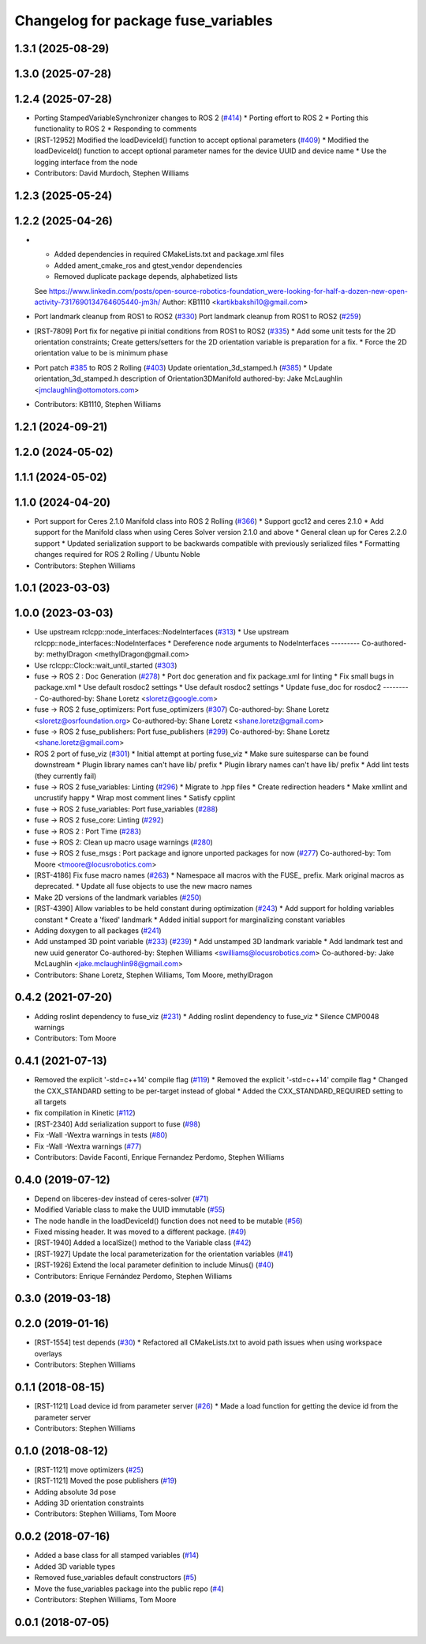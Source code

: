 ^^^^^^^^^^^^^^^^^^^^^^^^^^^^^^^^^^^^
Changelog for package fuse_variables
^^^^^^^^^^^^^^^^^^^^^^^^^^^^^^^^^^^^

1.3.1 (2025-08-29)
------------------

1.3.0 (2025-07-28)
------------------

1.2.4 (2025-07-28)
------------------
* Porting StampedVariableSynchronizer changes to ROS 2 (`#414 <https://github.com/locusrobotics/fuse/issues/414>`_)
  * Porting effort to ROS 2
  * Porting this functionality to ROS 2
  * Responding to comments
* [RST-12952] Modified the loadDeviceId() function to accept optional parameters (`#409 <https://github.com/locusrobotics/fuse/issues/409>`_)
  * Modified the loadDeviceId() function to accept optional parameter names for the device UUID and device name
  * Use the logging interface from the node
* Contributors: David Murdoch, Stephen Williams

1.2.3 (2025-05-24)
------------------

1.2.2 (2025-04-26)
------------------
* * Added dependencies in required CMakeLists.txt and package.xml files
  * Added ament_cmake_ros and gtest_vendor dependencies
  * Removed duplicate package depends, alphabetized lists
  See https://www.linkedin.com/posts/open-source-robotics-foundation_were-looking-for-half-a-dozen-new-open-activity-7317690134764605440-jm3h/
  Author: KB1110 <kartikbakshi10@gmail.com>
* Port landmark cleanup from ROS1 to ROS2 (`#330 <https://github.com/locusrobotics/fuse/issues/330>`_)
  Port landmark cleanup from ROS1 to ROS2 (`#259 <https://github.com/locusrobotics/fuse/issues/259>`_)
* [RST-7809] Port fix for negative pi initial conditions from ROS1 to ROS2 (`#335 <https://github.com/locusrobotics/fuse/issues/335>`_)
  * Add some unit tests for the 2D orientation constraints; Create getters/setters for the 2D orientation variable is preparation for a fix.
  * Force the 2D orientation value to be is minimum phase
* Port patch `#385 <https://github.com/locusrobotics/fuse/issues/385>`_ to ROS 2 Rolling (`#403 <https://github.com/locusrobotics/fuse/issues/403>`_)
  Update orientation_3d_stamped.h (`#385 <https://github.com/locusrobotics/fuse/issues/385>`_)
  * Update orientation_3d_stamped.h description of Orientation3DManifold
  authored-by: Jake McLaughlin <jmclaughlin@ottomotors.com>
* Contributors: KB1110, Stephen Williams

1.2.1 (2024-09-21)
------------------

1.2.0 (2024-05-02)
------------------

1.1.1 (2024-05-02)
------------------

1.1.0 (2024-04-20)
------------------
* Port support for Ceres 2.1.0 Manifold class into ROS 2 Rolling (`#366 <https://github.com/locusrobotics/fuse/issues/366>`_)
  * Support gcc12 and ceres 2.1.0
  * Add support for the Manifold class when using Ceres Solver version 2.1.0 and above
  * General clean up for Ceres 2.2.0 support
  * Updated serialization support to be backwards compatible with previously serialized files
  * Formatting changes required for ROS 2 Rolling / Ubuntu Noble
* Contributors: Stephen Williams

1.0.1 (2023-03-03)
------------------

1.0.0 (2023-03-03)
------------------
* Use upstream rclcpp::node_interfaces::NodeInterfaces (`#313 <https://github.com/locusrobotics/fuse/issues/313>`_)
  * Use upstream rclcpp::node_interfaces::NodeInterfaces
  * Dereference node arguments to NodeInterfaces
  ---------
  Co-authored-by: methylDragon <methylDragon@gmail.com>
* Use rclcpp::Clock::wait_until_started (`#303 <https://github.com/locusrobotics/fuse/issues/303>`_)
* fuse -> ROS 2 : Doc Generation (`#278 <https://github.com/locusrobotics/fuse/issues/278>`_)
  * Port doc generation and fix package.xml for linting
  * Fix small bugs in package.xml
  * Use default rosdoc2 settings
  * Use default rosdoc2 settings
  * Update fuse_doc for rosdoc2
  ---------
  Co-authored-by: Shane Loretz <sloretz@google.com>
* fuse -> ROS 2 fuse_optimizers: Port fuse_optimizers (`#307 <https://github.com/locusrobotics/fuse/issues/307>`_)
  Co-authored-by: Shane Loretz <sloretz@osrfoundation.org>
  Co-authored-by: Shane Loretz <shane.loretz@gmail.com>
* fuse -> ROS 2 fuse_publishers: Port fuse_publishers (`#299 <https://github.com/locusrobotics/fuse/issues/299>`_)
  Co-authored-by: Shane Loretz <shane.loretz@gmail.com>
* ROS 2 port of fuse_viz (`#301 <https://github.com/locusrobotics/fuse/issues/301>`_)
  * Initial attempt at porting fuse_viz
  * Make sure suitesparse can be found downstream
  * Plugin library names can't have lib/ prefix
  * Plugin library names can't have lib/ prefix
  * Add lint tests (they currently fail)
* fuse -> ROS 2 fuse_variables: Linting (`#296 <https://github.com/locusrobotics/fuse/issues/296>`_)
  * Migrate to .hpp files
  * Create redirection headers
  * Make xmllint and uncrustify happy
  * Wrap most comment lines
  * Satisfy cpplint
* fuse -> ROS 2 fuse_variables: Port fuse_variables (`#288 <https://github.com/locusrobotics/fuse/issues/288>`_)
* fuse -> ROS 2 fuse_core: Linting (`#292 <https://github.com/locusrobotics/fuse/issues/292>`_)
* fuse -> ROS 2 : Port Time (`#283 <https://github.com/locusrobotics/fuse/issues/283>`_)
* fuse -> ROS 2: Clean up macro usage warnings (`#280 <https://github.com/locusrobotics/fuse/issues/280>`_)
* fuse -> ROS 2 fuse_msgs : Port package and ignore unported packages for now (`#277 <https://github.com/locusrobotics/fuse/issues/277>`_)
  Co-authored-by: Tom Moore <tmoore@locusrobotics.com>
* [RST-4186] Fix fuse macro names (`#263 <https://github.com/locusrobotics/fuse/issues/263>`_)
  * Namespace all macros with the FUSE\_ prefix. Mark original macros as deprecated.
  * Update all fuse objects to use the new macro names
* Make 2D versions of the landmark variables (`#250 <https://github.com/locusrobotics/fuse/issues/250>`_)
* [RST-4390] Allow variables to be held constant during optimization (`#243 <https://github.com/locusrobotics/fuse/issues/243>`_)
  * Add support for holding variables constant
  * Create a 'fixed' landmark
  * Added initial support for marginalizing constant variables
* Adding doxygen to all packages (`#241 <https://github.com/locusrobotics/fuse/issues/241>`_)
* Add unstamped 3D point variable (`#233 <https://github.com/locusrobotics/fuse/issues/233>`_) (`#239 <https://github.com/locusrobotics/fuse/issues/239>`_)
  * Add unstamped 3D landmark variable
  * Add landmark test and new uuid generator
  Co-authored-by: Stephen Williams <swilliams@locusrobotics.com>
  Co-authored-by: Jake McLaughlin <jake.mclaughlin98@gmail.com>
* Contributors: Shane Loretz, Stephen Williams, Tom Moore, methylDragon

0.4.2 (2021-07-20)
------------------
* Adding roslint dependency to fuse_viz (`#231 <https://github.com/locusrobotics/fuse/issues/231>`_)
  * Adding roslint dependency to fuse_viz
  * Silence CMP0048 warnings
* Contributors: Tom Moore

0.4.1 (2021-07-13)
------------------
* Removed the explicit '-std=c++14' compile flag (`#119 <https://github.com/locusrobotics/fuse/issues/119>`_)
  * Removed the explicit '-std=c++14' compile flag
  * Changed the CXX_STANDARD setting to be per-target instead of global
  * Added the CXX_STANDARD_REQUIRED setting to all targets
* fix compilation in Kinetic (`#112 <https://github.com/locusrobotics/fuse/issues/112>`_)
* [RST-2340] Add serialization support to fuse (`#98 <https://github.com/locusrobotics/fuse/issues/98>`_)
* Fix -Wall -Wextra warnings in tests (`#80 <https://github.com/locusrobotics/fuse/issues/80>`_)
* Fix -Wall -Wextra warnings (`#77 <https://github.com/locusrobotics/fuse/issues/77>`_)
* Contributors: Davide Faconti, Enrique Fernandez Perdomo, Stephen Williams

0.4.0 (2019-07-12)
------------------
* Depend on libceres-dev instead of ceres-solver (`#71 <https://github.com/locusrobotics/fuse/issues/71>`_)
* Modified Variable class to make the UUID immutable (`#55 <https://github.com/locusrobotics/fuse/issues/55>`_)
* The node handle in the loadDeviceId() function does not need to be mutable (`#56 <https://github.com/locusrobotics/fuse/issues/56>`_)
* Fixed missing header. It was moved to a different package. (`#49 <https://github.com/locusrobotics/fuse/issues/49>`_)
* [RST-1940] Added a localSize() method to the Variable class (`#42 <https://github.com/locusrobotics/fuse/issues/42>`_)
* [RST-1927] Update the local parameterization for the orientation variables (`#41 <https://github.com/locusrobotics/fuse/issues/41>`_)
* [RST-1926] Extend the local parameter definition to include Minus() (`#40 <https://github.com/locusrobotics/fuse/issues/40>`_)
* Contributors: Enrique Fernández Perdomo, Stephen Williams

0.3.0 (2019-03-18)
------------------

0.2.0 (2019-01-16)
------------------
* [RST-1554] test depends (`#30 <https://github.com/locusrobotics/fuse/issues/30>`_)
  * Refactored all CMakeLists.txt to avoid path issues when using workspace overlays
* Contributors: Stephen Williams

0.1.1 (2018-08-15)
------------------
* [RST-1121] Load device id from parameter server (`#26 <https://github.com/locusrobotics/fuse/issues/26>`_)
  * Made a load function for getting the device id from the parameter server
* Contributors: Stephen Williams

0.1.0 (2018-08-12)
------------------
* [RST-1121] move optimizers (`#25 <https://github.com/locusrobotics/fuse/issues/25>`_)
* [RST-1121] Moved the pose publishers (`#19 <https://github.com/locusrobotics/fuse/issues/19>`_)
* Adding absolute 3d pose
* Adding 3D orientation constraints
* Contributors: Stephen Williams, Tom Moore

0.0.2 (2018-07-16)
------------------
* Added a base class for all stamped variables (`#14 <https://github.com/locusrobotics/fuse/issues/14>`_)
* Added 3D variable types
* Removed fuse_variables default constructors (`#5 <https://github.com/locusrobotics/fuse/issues/5>`_)
* Move the fuse_variables package into the public repo (`#4 <https://github.com/locusrobotics/fuse/issues/4>`_)
* Contributors: Stephen Williams, Tom Moore

0.0.1 (2018-07-05)
------------------
